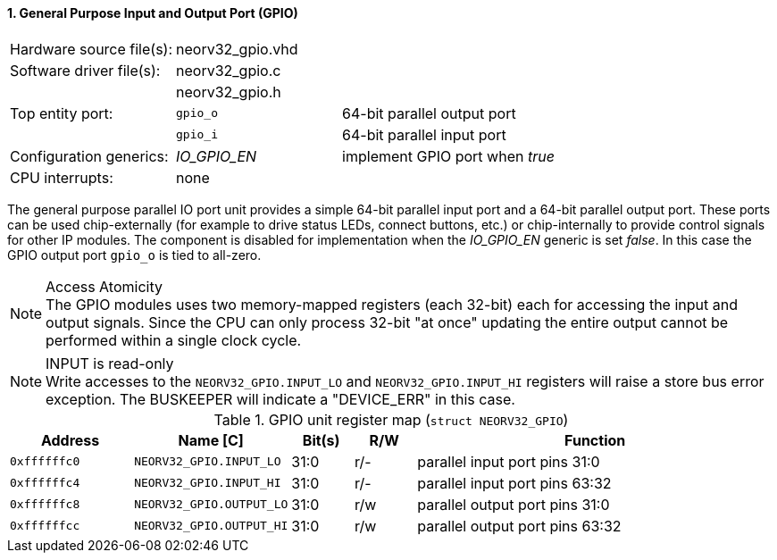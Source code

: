 <<<
:sectnums:
==== General Purpose Input and Output Port (GPIO)

[cols="<3,<3,<4"]
[frame="topbot",grid="none"]
|=======================
| Hardware source file(s): | neorv32_gpio.vhd | 
| Software driver file(s): | neorv32_gpio.c |
|                          | neorv32_gpio.h |
| Top entity port:         | `gpio_o` | 64-bit parallel output port
|                          | `gpio_i` | 64-bit parallel input port
| Configuration generics:  | _IO_GPIO_EN_ | implement GPIO port when _true_
| CPU interrupts:          | none |
|=======================

The general purpose parallel IO port unit provides a simple 64-bit parallel input port and a 64-bit parallel
output port. These ports can be used chip-externally (for example to drive status LEDs, connect buttons, etc.)
or chip-internally to provide control signals for other IP modules. The component is disabled for
implementation when the _IO_GPIO_EN_ generic is set _false_. In this case the GPIO output port `gpio_o` is tied to all-zero.

.Access Atomicity
[NOTE]
The GPIO modules uses two memory-mapped registers (each 32-bit) each for accessing the input and
output signals. Since the CPU can only process 32-bit "at once" updating the entire output cannot
be performed within a single clock cycle.

.INPUT is read-only
[NOTE]
Write accesses to the `NEORV32_GPIO.INPUT_LO` and `NEORV32_GPIO.INPUT_HI` registers will raise a store bus
error exception. The BUSKEEPER will indicate a "DEVICE_ERR" in this case.


.GPIO unit register map (`struct NEORV32_GPIO`)
[cols="<2,<2,^1,^1,<6"]
[options="header",grid="rows"]
|=======================
| Address      | Name [C]                 | Bit(s) | R/W | Function
| `0xffffffc0` | `NEORV32_GPIO.INPUT_LO`  | 31:0   | r/- | parallel input port pins 31:0
| `0xffffffc4` | `NEORV32_GPIO.INPUT_HI`  | 31:0   | r/- | parallel input port pins 63:32
| `0xffffffc8` | `NEORV32_GPIO.OUTPUT_LO` | 31:0   | r/w | parallel output port pins 31:0
| `0xffffffcc` | `NEORV32_GPIO.OUTPUT_HI` | 31:0   | r/w | parallel output port pins 63:32
|=======================
